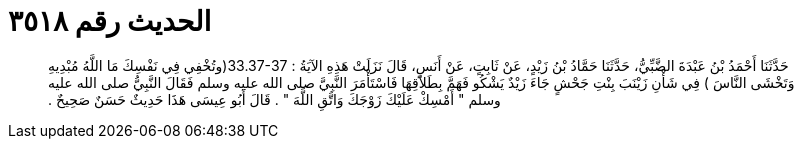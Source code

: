 
= الحديث رقم ٣٥١٨

[quote.hadith]
حَدَّثَنَا أَحْمَدُ بْنُ عَبْدَةَ الضَّبِّيُّ، حَدَّثَنَا حَمَّادُ بْنُ زَيْدٍ، عَنْ ثَابِتٍ، عَنْ أَنَسٍ، قَالَ نَزَلَتْ هَذِهِ الآيَةُ ‏:‏ ‏33.37-37(‏وتُخْفِي فِي نَفْسِكَ مَا اللَّهُ مُبْدِيهِ وَتَخْشَى النَّاسَ ‏)‏ فِي شَأْنِ زَيْنَبَ بِنْتِ جَحْشٍ جَاءَ زَيْدٌ يَشْكُو فَهَمَّ بِطَلاَقِهَا فَاسْتَأْمَرَ النَّبِيَّ صلى الله عليه وسلم فَقَالَ النَّبِيُّ صلى الله عليه وسلم ‏"‏ أَمْسِكْ عَلَيْكَ زَوْجَكَ وَاتَّقِ اللَّهَ ‏"‏ ‏.‏ قَالَ أَبُو عِيسَى هَذَا حَدِيثٌ حَسَنٌ صَحِيحٌ ‏.‏